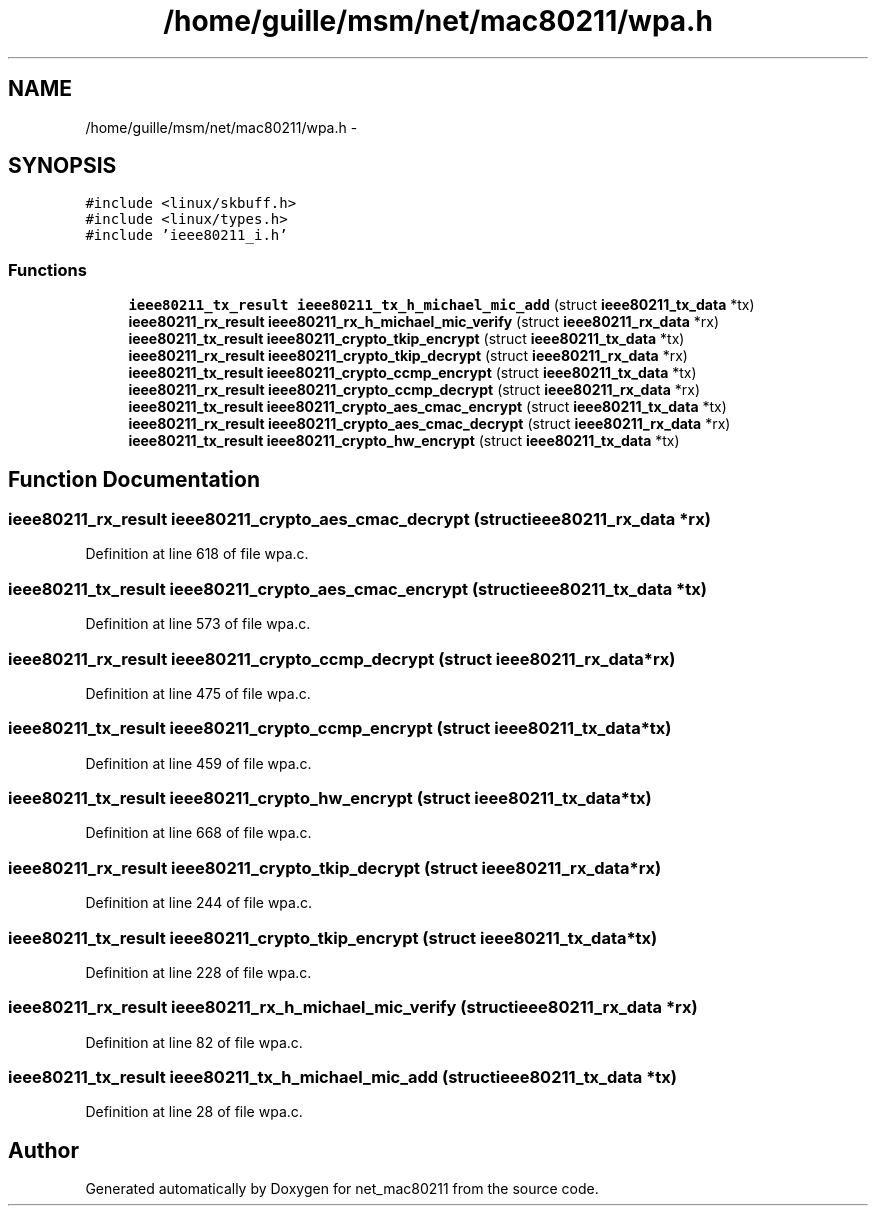 .TH "/home/guille/msm/net/mac80211/wpa.h" 3 "Sun Jun 1 2014" "Version 1.0" "net_mac80211" \" -*- nroff -*-
.ad l
.nh
.SH NAME
/home/guille/msm/net/mac80211/wpa.h \- 
.SH SYNOPSIS
.br
.PP
\fC#include <linux/skbuff\&.h>\fP
.br
\fC#include <linux/types\&.h>\fP
.br
\fC#include 'ieee80211_i\&.h'\fP
.br

.SS "Functions"

.in +1c
.ti -1c
.RI "\fBieee80211_tx_result\fP \fBieee80211_tx_h_michael_mic_add\fP (struct \fBieee80211_tx_data\fP *tx)"
.br
.ti -1c
.RI "\fBieee80211_rx_result\fP \fBieee80211_rx_h_michael_mic_verify\fP (struct \fBieee80211_rx_data\fP *rx)"
.br
.ti -1c
.RI "\fBieee80211_tx_result\fP \fBieee80211_crypto_tkip_encrypt\fP (struct \fBieee80211_tx_data\fP *tx)"
.br
.ti -1c
.RI "\fBieee80211_rx_result\fP \fBieee80211_crypto_tkip_decrypt\fP (struct \fBieee80211_rx_data\fP *rx)"
.br
.ti -1c
.RI "\fBieee80211_tx_result\fP \fBieee80211_crypto_ccmp_encrypt\fP (struct \fBieee80211_tx_data\fP *tx)"
.br
.ti -1c
.RI "\fBieee80211_rx_result\fP \fBieee80211_crypto_ccmp_decrypt\fP (struct \fBieee80211_rx_data\fP *rx)"
.br
.ti -1c
.RI "\fBieee80211_tx_result\fP \fBieee80211_crypto_aes_cmac_encrypt\fP (struct \fBieee80211_tx_data\fP *tx)"
.br
.ti -1c
.RI "\fBieee80211_rx_result\fP \fBieee80211_crypto_aes_cmac_decrypt\fP (struct \fBieee80211_rx_data\fP *rx)"
.br
.ti -1c
.RI "\fBieee80211_tx_result\fP \fBieee80211_crypto_hw_encrypt\fP (struct \fBieee80211_tx_data\fP *tx)"
.br
.in -1c
.SH "Function Documentation"
.PP 
.SS "\fBieee80211_rx_result\fP ieee80211_crypto_aes_cmac_decrypt (struct \fBieee80211_rx_data\fP *rx)"

.PP
Definition at line 618 of file wpa\&.c\&.
.SS "\fBieee80211_tx_result\fP ieee80211_crypto_aes_cmac_encrypt (struct \fBieee80211_tx_data\fP *tx)"

.PP
Definition at line 573 of file wpa\&.c\&.
.SS "\fBieee80211_rx_result\fP ieee80211_crypto_ccmp_decrypt (struct \fBieee80211_rx_data\fP *rx)"

.PP
Definition at line 475 of file wpa\&.c\&.
.SS "\fBieee80211_tx_result\fP ieee80211_crypto_ccmp_encrypt (struct \fBieee80211_tx_data\fP *tx)"

.PP
Definition at line 459 of file wpa\&.c\&.
.SS "\fBieee80211_tx_result\fP ieee80211_crypto_hw_encrypt (struct \fBieee80211_tx_data\fP *tx)"

.PP
Definition at line 668 of file wpa\&.c\&.
.SS "\fBieee80211_rx_result\fP ieee80211_crypto_tkip_decrypt (struct \fBieee80211_rx_data\fP *rx)"

.PP
Definition at line 244 of file wpa\&.c\&.
.SS "\fBieee80211_tx_result\fP ieee80211_crypto_tkip_encrypt (struct \fBieee80211_tx_data\fP *tx)"

.PP
Definition at line 228 of file wpa\&.c\&.
.SS "\fBieee80211_rx_result\fP ieee80211_rx_h_michael_mic_verify (struct \fBieee80211_rx_data\fP *rx)"

.PP
Definition at line 82 of file wpa\&.c\&.
.SS "\fBieee80211_tx_result\fP ieee80211_tx_h_michael_mic_add (struct \fBieee80211_tx_data\fP *tx)"

.PP
Definition at line 28 of file wpa\&.c\&.
.SH "Author"
.PP 
Generated automatically by Doxygen for net_mac80211 from the source code\&.
